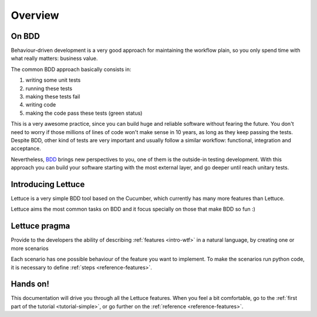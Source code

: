 .. _intro-overview:

========
Overview
========

On BDD
======

Behaviour-driven development is a very good approach for maintaining
the workflow plain, so you only spend time with what really matters:
business value.

The common BDD approach basically consists in:

1. writing some unit tests
2. running these tests
3. making these tests fail
4. writing code
5. making the code pass these tests (green status)

This is a very awesome practice, since you can build huge and reliable
software without fearing the future. You don't need to worry if those
millions of lines of code won't make sense in 10 years, as long as
they keep passing the tests. Despite BDD, other kind of tests are very
important and usually follow a similar workflow: functional,
integration and acceptance.

Nevertheless, BDD_ brings new perspectives to you, one of them is the
outside-in testing development. With this approach you can build your
software starting with the most external layer, and go deeper until
reach unitary tests.

Introducing Lettuce
===================

Lettuce is a very simple BDD tool based on the Cucumber, which
currently has many more features than Lettuce.

Lettuce aims the most common tasks on BDD and it focus specially on
those that make BDD so fun :)

Lettuce pragma
==============

Provide to the developers the ability of describing :ref:`features <intro-wtf>` in a natural language, by creating one or more scenarios

Each scenario has one possible behaviour of the feature you want to implement.
To make the scenarios run python code, it is necessary to define :ref:`steps <reference-features>`.

Hands on!
=========

This documentation will drive you through all the Lettuce features.
When you feel a bit comfortable, go to the :ref:`first part of the tutorial <tutorial-simple>`, or go further on the :ref:`reference <reference-features>`.

.. _Agile: http://agilemanifesto.org
.. _Cucumber: http://cukes.info
.. _TDD: http://en.wikipedia.org/wiki/Test_Driven_Development
.. _BDD: http://en.wikipedia.org/wiki/Behavior_Driven_Development
